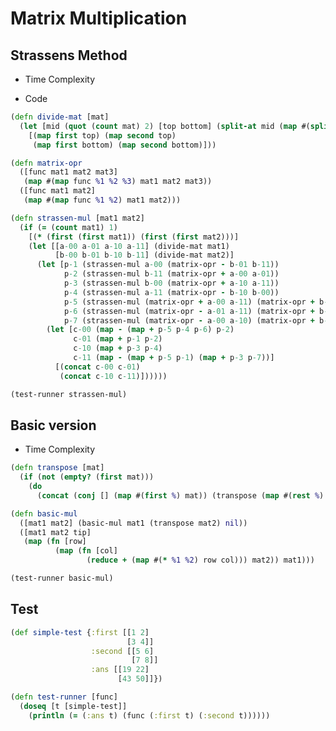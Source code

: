 * Matrix Multiplication
** Strassens Method
- Time Complexity
#+BEGIN_EXPORT latex
\Theta(n^{\ln{7}})
#+END_EXPORT
- Code
#+BEGIN_SRC clojure :results output
  (defn divide-mat [mat]
    (let [mid (quot (count mat) 2) [top bottom] (split-at mid (map #(split-at mid %) mat))]
      [(map first top) (map second top)
       (map first bottom) (map second bottom)]))

  (defn matrix-opr
    ([func mat1 mat2 mat3]
     (map #(map func %1 %2 %3) mat1 mat2 mat3))
    ([func mat1 mat2]
     (map #(map func %1 %2) mat1 mat2)))

  (defn strassen-mul [mat1 mat2]
    (if (= (count mat1) 1)
      [(* (first (first mat1)) (first (first mat2)))]
      (let [[a-00 a-01 a-10 a-11] (divide-mat mat1)
            [b-00 b-01 b-10 b-11] (divide-mat mat2)]
        (let [p-1 (strassen-mul a-00 (matrix-opr - b-01 b-11))
              p-2 (strassen-mul b-11 (matrix-opr + a-00 a-01))
              p-3 (strassen-mul b-00 (matrix-opr + a-10 a-11))
              p-4 (strassen-mul a-11 (matrix-opr - b-10 b-00))
              p-5 (strassen-mul (matrix-opr + a-00 a-11) (matrix-opr + b-00 b-11))
              p-6 (strassen-mul (matrix-opr - a-01 a-11) (matrix-opr + b-10 b-11))
              p-7 (strassen-mul (matrix-opr - a-00 a-10) (matrix-opr + b-00 b-01))]
          (let [c-00 (map - (map + p-5 p-4 p-6) p-2)
                c-01 (map + p-1 p-2)
                c-10 (map + p-3 p-4)
                c-11 (map - (map + p-5 p-1) (map + p-3 p-7))]
            [(concat c-00 c-01)
             (concat c-10 c-11)])))))

  (test-runner strassen-mul)
#+END_SRC

#+RESULTS:
: true

** Basic version
- Time Complexity
#+BEGIN_EXPORT latex
\Theta(n^3)
#+END_EXPORT
#+BEGIN_SRC clojure :results output
  (defn transpose [mat]
    (if (not (empty? (first mat)))
      (do
        (concat (conj [] (map #(first %) mat)) (transpose (map #(rest %) mat))))))

  (defn basic-mul
    ([mat1 mat2] (basic-mul mat1 (transpose mat2) nil))
    ([mat1 mat2 tip]
     (map (fn [row]
            (map (fn [col]
                   (reduce + (map #(* %1 %2) row col))) mat2)) mat1)))

  (test-runner basic-mul)
#+END_SRC

#+RESULTS:
: true

** Test
#+BEGIN_SRC clojure
  (def simple-test {:first [[1 2]
                            [3 4]]
                    :second [[5 6]
                             [7 8]]
                    :ans [[19 22]
                          [43 50]]})

  (defn test-runner [func]
    (doseq [t [simple-test]]
      (println (= (:ans t) (func (:first t) (:second t))))))
#+END_SRC

#+RESULTS:
: #'user/simple-test#'user/test-runner
